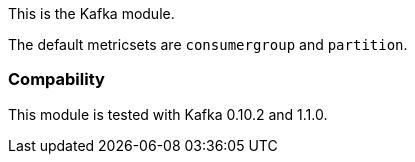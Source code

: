 This is the Kafka module.

The default metricsets are `consumergroup` and `partition`.

[float]
=== Compability

This module is tested with Kafka 0.10.2 and 1.1.0.

